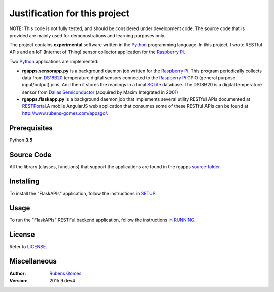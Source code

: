 =================
Justification for this project
=================

NOTE: This code is not fully tested, and should be considered under development code.
The source code that is provided are  mainly used for demonostrations and learning purposes only.

The project contains **experimental** software  written in the `Python`_ programming
language.  In this project, I wrote RESTful APIs and an IoT (Internet of Thing) sensor
collector application for the `Raspberry Pi`_.

Two `Python`_ applications are implemented:

- **rgapps.sensorapp.py** is a background daemon job written for the `Raspberry Pi`_.
  This program periodically collects data from `DS18B20`_ temperature digital sensors 
  connected to the `Raspberry Pi`_ GPIO (general purpose input/output) pins.  And then it stores 
  the readings in a local `SQLite`_ database. The DS18B20 is a digital temperature sensor
  from `Dallas Semiconductor`_ (acquired by Maxim Integrated in 2001)

- **rgapps.flaskapp.py** is a background daemon job that implements several utility RESTful
  APIs documented at `RESTPortal`_.A mobile AngularJS web application that consumes some of 
  these RESTful APIs can be found at http://www.rubens-gomes.com/appsgo/.

Prerequisites
-------------

Python **3.5**

Source Code
-----------

All the library (classes, functions) that support the applications are found
in the rgapps `source folder <rgapps/>`_.

Installing
----------

To install the "FlaskAPIs" application, follow the instructions in `SETUP <SETUP.rst/>`_.

Usage
-----

To run the "FlaskAPIs" RESTFul backend application, follow the instructions in `RUNNING <RUNNING.rst/>`_.

License
-------

Refer to `LICENSE <LICENSE.rst/>`_.

Miscellaneous
-------------

:Author:
    `Rubens Gomes`_

:Version: 2015.9.dev4

.. _Dallas Semiconductor: http://www.maximintegrated.com/
.. _DS18B20: misc/IoT/docs/DS18B20.pdf
.. _Python: http://www.python.org/
.. _Raspberry Pi: http://www.raspberrypi.org/
.. _RESTPortal: http://restportal.com/
.. _Rubens Gomes: http://www.rubens-gomes.com/
.. _SQLite: http://www.sqlite.org/
